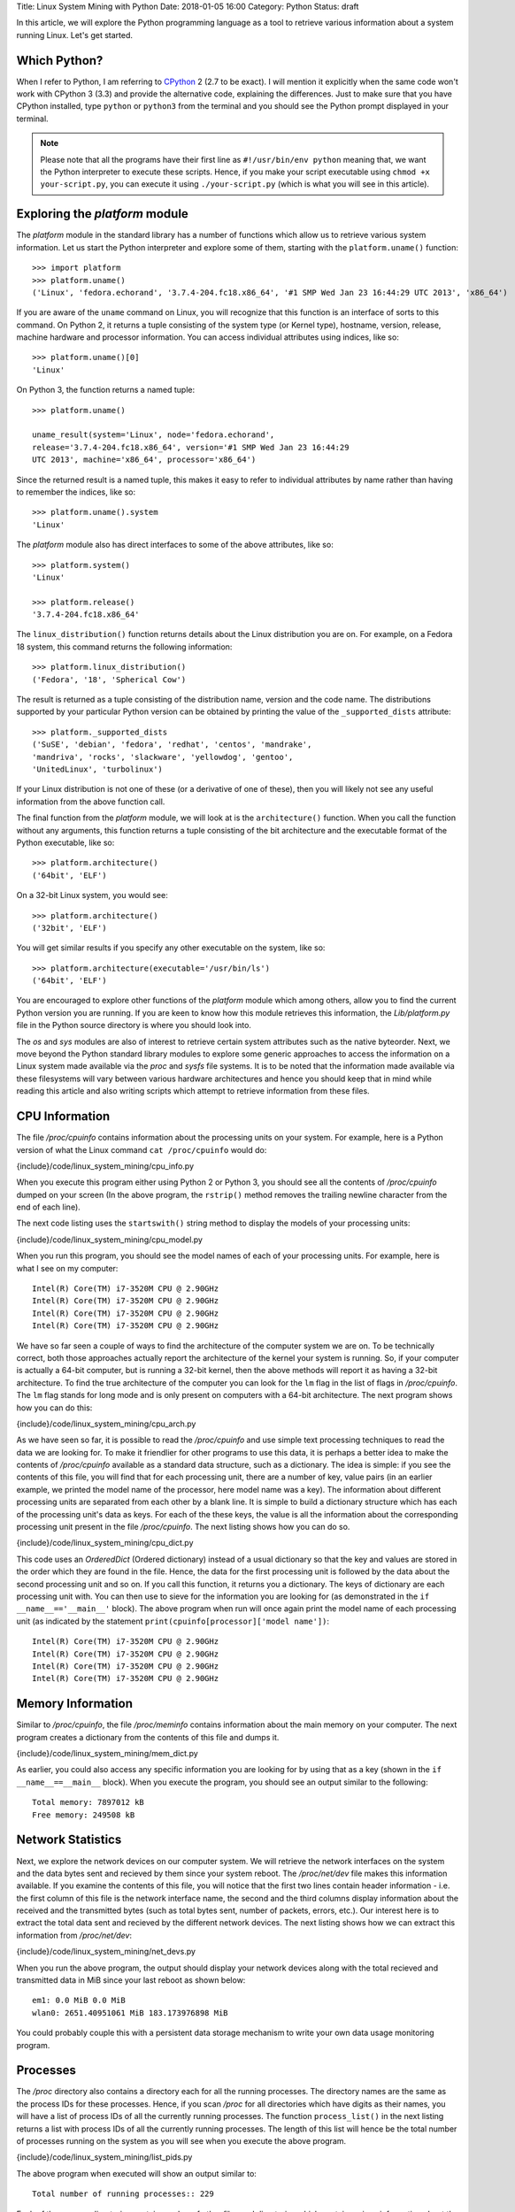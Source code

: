 Title: Linux System Mining with Python
Date: 2018-01-05 16:00
Category: Python
Status: draft


In this article, we will explore the Python programming language as a tool
to retrieve various information about a system running Linux. Let's get started.

Which Python?
=============

When I refer to Python, I am referring to `CPython
<http://python.org>`__  2 (2.7 to be exact). I will mention it
explicitly when the same code won't work with CPython 3 (3.3) and
provide the alternative code, explaining the differences. Just to make
sure that you have CPython installed, type ``python`` or ``python3``
from the terminal and you should see the Python prompt displayed in
your terminal.

.. note::

   Please note that all the programs have their first line as
   ``#!/usr/bin/env python`` meaning that, we want the Python
   interpreter to execute these scripts. Hence, if you make your
   script executable using ``chmod +x your-script.py``, you can
   execute it using ``./your-script.py`` (which is what you will see
   in this article).

Exploring the `platform` module
=================================

The `platform` module in the standard library has a number of functions which
allow us to retrieve various system information. Let 
us start the Python interpreter and explore some of them, starting
with the ``platform.uname()`` function::

    >>> import platform
    >>> platform.uname()
    ('Linux', 'fedora.echorand', '3.7.4-204.fc18.x86_64', '#1 SMP Wed Jan 23 16:44:29 UTC 2013', 'x86_64') 

If you are aware of the ``uname`` command on Linux, you will recognize
that this function is an interface of sorts to this command. On Python
2, it returns a tuple consisting of the system type (or Kernel type),
hostname, version, release, machine hardware and processor
information. You can access individual attributes using indices, like so::

    >>> platform.uname()[0]
    'Linux'

On Python 3, the function returns a named tuple::

    >>> platform.uname()

    uname_result(system='Linux', node='fedora.echorand',
    release='3.7.4-204.fc18.x86_64', version='#1 SMP Wed Jan 23 16:44:29
    UTC 2013', machine='x86_64', processor='x86_64')

Since the returned result is a named tuple, this makes it easy to
refer to individual attributes by name rather than having to remember
the indices, like so::

    >>> platform.uname().system
    'Linux'

The `platform` module also has direct interfaces to some of
the above attributes, like so::

    >>> platform.system()
    'Linux'

    >>> platform.release()
    '3.7.4-204.fc18.x86_64'

The ``linux_distribution()`` function returns details about the
Linux distribution you are on. For example, on a Fedora 18 system,
this command returns the following information::

    >>> platform.linux_distribution()
    ('Fedora', '18', 'Spherical Cow')

The result is returned as a tuple consisting of the distribution name,
version and the code name. The distributions supported by your
particular Python version can be obtained by printing the value of the
``_supported_dists`` attribute::

    >>> platform._supported_dists
    ('SuSE', 'debian', 'fedora', 'redhat', 'centos', 'mandrake',
    'mandriva', 'rocks', 'slackware', 'yellowdog', 'gentoo',
    'UnitedLinux', 'turbolinux')

If your Linux distribution is not one of these (or a derivative of
one of these), then you will likely not see any useful information
from the above function call.

The final function from the `platform` module, we will look at is
the ``architecture()`` function. When you call the function without
any arguments, this function returns a tuple consisting of the bit
architecture and the executable format of the Python executable, like
so::

    >>> platform.architecture()
    ('64bit', 'ELF')

On a 32-bit Linux system, you would see::

    >>> platform.architecture()
    ('32bit', 'ELF')

You will get similar results if you specify any other executable on the system, like so::

    >>> platform.architecture(executable='/usr/bin/ls')
    ('64bit', 'ELF')

You are encouraged to explore other functions of the `platform`
module which among others, allow you to find the current Python version you are
running. If you are keen to know how this module retrieves this
information, the `Lib/platform.py` file in the Python source
directory is where you should look into.

The `os` and `sys` modules are also of interest to retrieve
certain system attributes such as the native byteorder. Next, we move beyond
the Python standard library modules to explore some generic
approaches to access the information on a Linux system made available
via the `proc` and `sysfs` file systems. It is to be noted
that the information made available via these filesystems will vary
between various hardware architectures and hence you should keep that in mind while
reading this article and also writing scripts which attempt to
retrieve information from these files.


CPU Information
===============

The file `/proc/cpuinfo` contains information about the
processing units on your system. For example, here is a Python version
of what the Linux command ``cat /proc/cpuinfo`` would do:

{include}/code/linux_system_mining/cpu_info.py

When you execute this program either using Python 2 or Python 3, you
should see all the contents of `/proc/cpuinfo` dumped on your
screen (In the above program, the ``rstrip()`` method removes the
trailing newline character from the end of each line).

The next code listing uses the ``startswith()`` string method to
display the models of your processing units:

{include}/code/linux_system_mining/cpu_model.py


When you run this program, you should see the model names of each of
your processing units. For example, here is what I see on my computer::

    Intel(R) Core(TM) i7-3520M CPU @ 2.90GHz
    Intel(R) Core(TM) i7-3520M CPU @ 2.90GHz
    Intel(R) Core(TM) i7-3520M CPU @ 2.90GHz
    Intel(R) Core(TM) i7-3520M CPU @ 2.90GHz

We have so far seen a couple of ways to find the architecture of
the computer system we are on. To be technically correct, both those
approaches actually report the architecture of the kernel your system is
running. So, if your computer is actually a 64-bit computer, but is 
running a 32-bit kernel, then the above methods will report it as
having a 32-bit architecture. To find the true architecture of the computer
you can look for the ``lm`` flag in the list of flags in
`/proc/cpuinfo`. The ``lm`` flag stands for long mode and
is only present on computers with a 64-bit architecture. The next
program shows how you can do this:

{include}/code/linux_system_mining/cpu_arch.py

As we have seen so far, it is possible to read the
`/proc/cpuinfo` and use simple text processing techniques to
read the data we are looking for. To make it friendlier for other
programs to use this data, it is perhaps a better idea to make the
contents of `/proc/cpuinfo` available as a standard data
structure, such as a dictionary. The idea is simple: if you see the
contents of this file, you will find that for each processing unit,
there are a number of key, value pairs (in an earlier example, we
printed the model name of the processor, here model name was a
key). The information about different processing units are separated
from each other by a blank line. It is simple to build a dictionary
structure which has each of the processing unit's data as keys. For
each of the these keys, the value is all the information about the
corresponding processing unit present in the file `/proc/cpuinfo`. 
The next listing shows how you can do so.

{include}/code/linux_system_mining/cpu_dict.py

This code uses an `OrderedDict` (Ordered dictionary) instead of a usual dictionary so
that the key and values are stored in the order which they are found in
the file. Hence, the data for the first processing unit is followed by
the data about the second processing unit and so on. If you call this
function, it returns you a dictionary. The keys of dictionary are each
processing unit with. You can then use to sieve for the information
you are looking for (as demonstrated in the ``if
__name__=='__main__'`` block). The above program when run will once
again print the model name of each processing unit (as indicated by
the statement ``print(cpuinfo[processor]['model name'])``::

    Intel(R) Core(TM) i7-3520M CPU @ 2.90GHz
    Intel(R) Core(TM) i7-3520M CPU @ 2.90GHz
    Intel(R) Core(TM) i7-3520M CPU @ 2.90GHz
    Intel(R) Core(TM) i7-3520M CPU @ 2.90GHz


Memory Information
==================

Similar to `/proc/cpuinfo`, the file `/proc/meminfo`
contains information about the main memory on your computer. The next program
creates a dictionary from the contents of this file and dumps it.

{include}/code/linux_system_mining/mem_dict.py

As earlier, you could also access any specific information you are
looking for by using that as a key (shown in the ``if
__name__==__main__`` block). When you execute the program, you should
see an output similar to the following::

    Total memory: 7897012 kB
    Free memory: 249508 kB

Network Statistics
==================

Next, we explore the network devices on our computer system. We will
retrieve the network interfaces on the system and the data bytes sent
and recieved by them since your system reboot. The
`/proc/net/dev` file makes this information available. If you
examine the contents of this file, you will notice that the first two
lines contain header information - i.e. the first column of this file
is the network interface name, the second and the third columns
display information about the received and the transmitted bytes (such
as total bytes sent, number of packets, errors, etc.). Our interest
here is to extract the total data sent and recieved by the
different network devices. The next listing shows how we can extract this
information from `/proc/net/dev`:

{include}/code/linux_system_mining/net_devs.py

When you run the above program, the output should display your
network devices along with the total recieved and transmitted data in
MiB since your last reboot as shown below::

    em1: 0.0 MiB 0.0 MiB
    wlan0: 2651.40951061 MiB 183.173976898 MiB

You could probably couple this with a persistent data storage mechanism to write your own data usage
monitoring program.

Processes
=========

The `/proc` directory also contains a directory each for all
the running processes. The directory names are the same as the process
IDs for these processes. Hence, if you scan `/proc` for all
directories which have digits as their names, you will have a list of
process IDs of all the currently running processes. The function
``process_list()`` in the next listing returns a list with process IDs of
all the currently running processes. The length of this list will
hence be the total number of processes running on the system as you
will see when you execute the above program.

{include}/code/linux_system_mining/list_pids.py

The above program when executed will show an output similar to::

    Total number of running processes:: 229

Each of the process directories contain number of other files and
directories which contain various information about the invoking
command of the process, the shared libraries its using, and
others.

.. Generic reader for /proc
.. ========================

.. So far, we have concentrated on "hand-picking" the files or
.. directories we wanted to read from `/proc`. The next listing presents a
.. more generic reader of `/proc` entries. 

{include}/code/linux_system_mining/readproc.py

.. The function ``readproc()`` takes inputs such as ``proc.meminfo``,
.. ``proc.cpuinfo`` or ``proc.cmdline`` and returns the contents of
.. the file. If the input is a directory (such as ``/proc/1903``), it
.. will return the list of all files in the this directory and all its
.. sub-directories. You could then invoke the function ``readproc()``
.. on these files to read the file contents. For example:

.. - Read /proc/cpuinfo: ``$ ./readproc.py proc.cpuinfo``
.. - Read /proc/meminfo: ``$ ./readproc.py proc.meminfo``
.. - Read /proc/cmdline: ``$ ./readproc.py proc.cmdline``
.. - Read /proc/1/cmdline, i.e. the command that invoked the process with
..   process ID 1: ``$ ./readproc.py proc.1.cmdline``
.. - Read /proc/net/dev: ``$ ./readproc.py proc.net.dev``

Block devices
=============

The next program lists all the block devices by reading from the
`sysfs` virtual file system. The block devices on your system can
be found in the `/sys/block` directory. Thus, you may have
directories such as `/sys/block/sda, /sys/block/sdb` and so on.
To find all such devices, we perform a scan of the `/sys/block`
directory using a simple regular expression to express the block devices we
are interested in finding.

{include}/code/linux_system_mining/block_devs.py

If you run this program, you will see output similar to as follows::

    Device:: /sys/block/sda, Size:: 465.761741638 GiB
    Device:: /sys/block/mmcblk0, Size:: 3.70703125 GiB

When I run the program, I had a SD memory card plugged in as well
and hence you can see that the program detects it. You can extend this
program to recognize other block devices (such as virtual hard disks)
as well.

Building command line utilities
===============================

One ubiquitious part of all Linux command line utilities is that they
allow the user to specify command line arguments to customise the
default behavior of the program. The argparse module
allows your program to have an interface similar to built-in Linux
utilities. The next listing shows a program which retrieves all the users on
your system and prints their login shells (using the `pwd`
standard library module)::

    #!/usr/bin/env python

    """
    Print all the users and their login shells
    """

    from __future__ import print_function
    import pwd


    # Get the users from /etc/passwd
    def getusers():
        users = pwd.getpwall()
    	for user in users:
            print('{0}:{1}'.format(user.pw_name, user.pw_shell))
    
    if __name__=='__main__':
        getusers()


When run the program above, it will print all the users on your system
and their login shells. 

Now, let us say that you want the program user
to be able to choose whether he or she wants to see the system users
(like `daemon`, `apache`). We will see a first use of the
`argparse` module to implement this feature in by extending the
previous listing as follows.

{include}/code/linux_system_mining/getusers.py

On executing the above program with the ``--help`` option, you
will see a nice help message with the available options (and what they do)::

    $ ./getusers.py --help
    usage: getusers.py [-h] [--no-system]

    User/Password Utility

    optional arguments:
      -h, --help   show this help message and exit
      --no-system  Specify to omit system users

An example invocation of the above program is as follows::

    $ ./getusers.py --no-system
    gene:/bin/bash
    
When you pass an invalid parameter, the program complains::

    $ ./getusers.py --param
    usage: getusers.py [-h] [--no-system]
    getusers.py: error: unrecognized arguments: --param

Let us try to understand in brief how we used argparse in the
above program. The statement: ``parser =
argparse.ArgumentParser(description='User/Password Utility')`` 
creates a new ``ArgumentParser`` object with an optional description
of what this program does. 

Then, we add the arguments that we want the program to recognize using
the ``add_argument()`` method in the next statement:
``parser.add_argument('--no-system', action='store_true',
dest='no_system', default = False, help='Specify to omit system
users')``. The first argument to this method is the
name of the option that the program user will supply as an argument
while invoking the program, the next parameter
``action=store_true`` indicates that this is a boolean option. That
is, its presence or absence affects the program behavior in some
way. The ``dest`` parameter specifies the variable in which the
value that the value of this option will be available to the
program. If this option is not supplied by the user, the default value
is ``False`` which is indicated by the parameter ``default =
False`` and the last parameter is the help message that the program
displays about this option. Finally, the arguments are parsed using
the ``parse_args()`` method: ``args =
parser.parse_args()``. Once the parsing is done, the values of the
options supplied by the user can be retrieved using the syntax
``args.option_dest``, where ``option_dest`` is the ``dest``
variable that you specified while setting up the arguments. This
statement: ``getusers(args.no_system)`` calls the ``getusers()``
function with the option value for ``no_system`` supplied by the
user. 

The next program shows how you can specify options which
allow the user to specify non-boolean preferences to your
program. This program is a rewrite of Listing 6, with the additional
option to specify the network device you may be interested in.


{include}/code/linux_system_mining/net_devs_2.py

When you execute the program without any arguments, it behaves exactly
as the earlier version. However, you can also specify the network
device you may be interested in. For example::

    $ ./net_devs_2.py 

    em1: 0.0 MiB 0.0 MiB
    wlan0: 146.099492073 MiB 12.9737148285 MiB
    virbr1: 0.0 MiB 0.0 MiB
    virbr1-nic: 0.0 MiB 0.0 MiB

    $ ./net_devs_2.py  --help
    usage: net_devs_2.py [-h] [-i IFACE]

    Network Interface Usage Monitor

    optional arguments:                                                                                                                                                          
      -h, --help            show this help message and exit                                                                                                                      
      -i IFACE, --interface IFACE                                                                                                                                                
                            Network interface                                                                                                                                    
   
    $ ./net_devs_2.py  -i wlan0
    wlan0: 146.100307465 MiB 12.9777050018 MiB   

System-wide availability of your scripts
========================================

With the help of this article, you may have been able to write one or more
useful scripts for yourself which you want to use everyday like any
other Linux command. The easiest way to do is make this script
executable and setup a BASH alias to this script. You could also
remove the .py extension and place this file in a standard location
such as `/usr/local/sbin`. 

Other useful standard library modules
=====================================

Besides the standard library modules we have already looked at in
this article so far, there are number of other standard modules which
may be useful: subprocess, ConfigParser, readline and curses.

What next?
==========

At this stage, depending on your own experience with Python and
exploring Linux internals, you may follow one of the following
paths. If you have been writing a lot of shell scripts/command
pipelines to explore various Linux internals, take a look at
Python. If you wanted a easier way to write your own utility scripts
for performing various tasks, take a look at Python. Lastly, if you
have been using Python for programming of other kinds on Linux, have
fun using Python for exploring Linux internals.


Resources
=========

Python resources
~~~~~~~~~~~~~~~~


- `Lists <http://docs.python.org/2/tutorial/introduction.html#lists>`__
- `Tuples <http://docs.python.org/2/tutorial/datastructures.html#tuples-and-sequences>`__
- `Namedtuples <http://docs.python.org/2/library/collections.html#collections.namedtuple>`__
- `OrderedDict <http://docs.python.org/2/library/collections.html#collections.OrderedDict>`__
- `split() <http://docs.python.org/2/library/stdtypes.html#str.split>`__
- `strip() rstrip() and other string methods  <http://docs.python.org/2/library/stdtypes.html#string-methods>`_
- `Reading and writing files <http://docs.python.org/2/tutorial/inputoutput.html#reading-and-writing-files>`__
- `os module <http://docs.python.org/2.7/library/os.html>`__
- `platform module <http://docs.python.org/2.7/library/platform.html>`__
- `pwd module <http://docs.python.org/2/library/pwd.html>`__
- `spwd module <http://docs.python.org/2/library/spwd.html>`__
- `grp module <http://docs.python.org/2/library/grp.html>`__
- `subprocess module <http://docs.python.org/2/library/subprocess.html>`__
- `ConfigParser module <http://docs.python.org/2/library/configparser.html>`__
- `readline module <http://docs.python.org/2/library/readline.html>`__


System Information
~~~~~~~~~~~~~~~~~~

- `Long Mode <http://en.wikipedia.org/wiki/Long_mode>`__
- `/proc file system <http://linux.die.net/man/5/proc>`__
- `sysfs <http://en.wikipedia.org/wiki/Sysfs>`__


